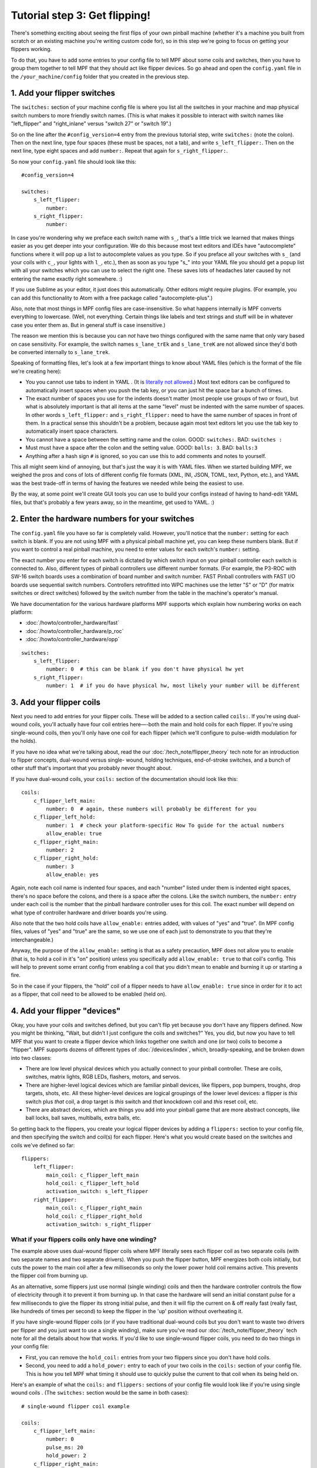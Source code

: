 Tutorial step 3: Get flipping!
==============================

There's something exciting about seeing the first flips of your own
pinball machine (whether it's a machine you built from scratch or an
existing machine you're writing custom code for), so in this step we're
going to focus on getting your flippers working.

To do that, you have to add some entries to your config file to tell
MPF about some coils and switches, then you have to group them
together to tell MPF that they should act like flipper devices. So go ahead
and open the ``config.yaml`` file in the ``/your_machine/config`` folder
that you created in the previous step.


1. Add your flipper switches
----------------------------

The ``switches:`` section of your machine config file is where you list
all the switches in your machine and map physical switch numbers to
more friendly switch names. (This is what makes it possible to interact
with switch names like "left_flipper" and "right_inlane" versus "switch 27"
or "switch 19".)

So on the line after the ``#config_version=4`` entry from the previous
tutorial step, write ``switches:`` (note
the colon). Then on the next line, type four spaces (these must be
spaces, not a tab), and write ``s_left_flipper:``. Then on the next
line, type eight spaces and add ``number:``. Repeat that again for
``s_right_flipper:``.

So now your ``config.yaml`` file should look like this:

::

    #config_version=4

    switches:
        s_left_flipper:
            number:
        s_right_flipper:
            number:

In case you're wondering why we preface each switch name with ``s_``,
that's a little trick we learned that makes things easier as you get
deeper into your configuration. We do this because most text editors
and IDEs have "autocomplete" functions where it will pop up a list to
autocomplete values as you type. So if you preface all your switches
with ``s_`` (and your coils with ``c_``, your lights with ``l_``, etc.),
then as soon as you type "s_" into your YAML file you should get a popup
list with all your switches which you can use to select the right one.
These saves lots of headaches later caused by not entering the name
exactly right somewhere. :)

If you use Sublime as your editor, it just
does this automatically. Other editors might require plugins. (For
example, you can add this functionality to Atom with a free package
called "autocomplete-plus".)

Also, note that most things in MPF config files are case-insensitive.
So what happens internally is MPF converts everything to
lowercase. (Well, not everything. Certain things like labels and text
strings and stuff will be in whatever case you enter them as. But in
general stuff is case insensitive.)

The reason we mention this is
because you can *not* have two things configured with the same name
that only vary based on case sensitivity. For example, the switch
names ``s_lane_trEk`` and ``s_lane_treK`` are not allowed since they'd
both be converted internally to ``s_lane_trek``.

Speaking of formatting files, let's look at a few important things
to know about YAML files (which is the format of the file we're creating
here):

* You you cannot use tabs to indent in YAML . (It is `literally not allowed <http://www.yaml.org/faq.html>`_.)
  Most text editors can be configured to automatically insert spaces when you push the tab key, or you can just
  hit the space bar a bunch of times.
* The exact number of spaces you use for the indents doesn't matter (most people use
  groups of two or four), but what is absolutely important is that all items at the same "level" must be indented
  with the same number of spaces. In other words ``s_left_flipper:`` and ``s_right_flipper:`` need to have the
  same number of spaces in front of them. In a practical sense this shouldn't be a problem, because again most
  text editors let you use the tab key to automatically insert space characters.
* You cannot have a space between the setting name and the colon. GOOD: ``switches:``. BAD: ``switches :``
* Must must have a space after the colon and the setting value. GOOD: ``balls: 3``. BAD: ``balls:3``
* Anything after a hash sign ``#`` is ignored, so you can use this to add comments and notes to yourself.

This all might seem kind of annoying, but that's just the way it is with YAML files. When we started building
MPF, we weighed the pros and cons of lots of different config file formats (XML, INI, JSON, TOML, text, Python,
etc.), and YAML was the best trade-off in terms of having the features we needed while being the easiest to use.

By the way, at some point we'll create GUI tools you can use to build your configs instead of having to hand-edit
YAML files, but that's probably a few years away, so in the meantime, get used to YAML. :)

2. Enter the hardware numbers for your switches
-----------------------------------------------

The ``config.yaml`` file you have so far is completely valid. However, you'll notice that the ``number:`` setting
for each switch is blank. If you are not using MPF with a physical pinball machine yet, you can keep these
numbers blank. But if you want to control a real pinball machine, you need to enter values for each switch's
``number:`` setting.

The exact number you enter for each switch is dictated by which switch input on your pinball controller each
switch is connected to. Also, different types of pinball controllers use different number formats. (For example,
the P3-ROC with SW-16 switch boards uses a combination of board number and switch number. FAST Pinball controllers
with FAST I/O boards use sequential switch numbers. Controllers retrofitted into WPC machines use the letter "S" or "D"
(for matrix switches or direct switches) followed by the switch number from the table in the machine's operator's
manual.

We have documentation for the various hardware platforms MPF supports which explain how numbering works on each
platform:

* :doc:`/howto/controller_hardware/fast`
* :doc:`/howto/controller_hardware/p_roc`
* :doc:`/howto/controller_hardware/opp`

::

    switches:
        s_left_flipper:
            number: 0  # this can be blank if you don't have physical hw yet
        s_right_flipper:
            number: 1  # if you do have physical hw, most likely your number will be different


3. Add your flipper coils
-------------------------

Next you need to add entries for your flipper coils. These will be
added to a section called ``coils:``. If you're using dual-wound coils,
you'll actually have four coil entries here—-both the main and hold
coils for each flipper. If you're using single-wound coils, then
you'll only have one coil for each flipper (which we'll configure to
pulse-width modulation for the holds).

If you have no idea what we're
talking about, read the our :doc:`/tech_note/flipper_theory` tech note
for an introduction to flipper concepts, dual-wound versus single-
wound, holding techniques, end-of-stroke switches, and a bunch of
other stuff that's important that you probably never thought about.

If you have dual-wound coils, your ``coils:`` section of the documentation
should look like this:


::


    coils:
        c_flipper_left_main:
            number: 0  # again, these numbers will probably be different for you
        c_flipper_left_hold:
            number: 1  # check your platform-specific How To guide for the actual numbers
            allow_enable: true
        c_flipper_right_main:
            number: 2
        c_flipper_right_hold:
            number: 3
            allow_enable: yes


Again, note each coil name is indented four spaces, and each "number"
listed under them is indented eight spaces, there's no space before
the colons, and there is a space after the colons. Like the switch
numbers, the ``number:`` entry under each coil is the number that the
pinball hardware controller uses for this coil. The exact number will
depend on what type of controller hardware and driver boards you're using.

Also note that the two hold coils have ``allow_enable:`` entries added, with values of "yes" and "true". (In MPF config
files, values of "yes" and "true" are the same, so we use one of each just to demonstrate to you that they're
interchangeable.)

Anyway, the purpose of the ``allow_enable:`` setting is that as a safety precaution, MPF does not allow you to enable
(that is, to hold a coil in it's "on" position) unless you specifically add ``allow_enable: true`` to that coil's config.
This will help to prevent some errant config from enabling a coil that you didn't mean to enable and burning it up or
starting a fire.

So in the case if your flippers, the "hold" coil of a flipper needs to have ``allow_enable: true`` since in order for it
to act as a flipper, that coil need to be allowed to be enabled (held on).

4. Add your flipper "devices"
-----------------------------

Okay, you have your coils and switches defined, but you can't
flip yet because you don't have any flippers defined. Now you might be
thinking, "Wait, but didn't I just configure the coils and switches?"
Yes, you did, but now you have to tell MPF that you want to create a
flipper device which links together one switch and one (or two) coils
to become a "flipper". MPF supports dozens of different types of
:doc:`/devices/index`, which, broadly-speaking, and be broken down into two
classes:


+ There are low level physical devices which you actually connect
  to your pinball controller. These are coils, switches, matrix lights,
  RGB LEDs, flashers, motors, and servos.
+ There are higher-level logical devices which are familiar pinball
  devices, like flippers, pop bumpers, troughs, drop targets, shots,
  etc. All these higher-level devices are logical groupings of the lower
  level devices: a flipper is *this* switch plus *that* coil, a drop
  target is *this* switch and *that* knockdown coil and *this* reset
  coil, etc.
+ There are abstract devices, which are things you add into your pinball
  game that are more abstract concepts, like ball locks, ball saves, multiballs,
  extra balls, etc.

So getting back to the flippers, you create your logical flipper
devices by adding a ``flippers:`` section to your config file, and then
specifying the switch and coil(s) for each flipper. Here's what you
would create based on the switches and coils we've defined so far:

::

    flippers:
        left_flipper:
            main_coil: c_flipper_left_main
            hold_coil: c_flipper_left_hold
            activation_switch: s_left_flipper
        right_flipper:
            main_coil: c_flipper_right_main
            hold_coil: c_flipper_right_hold
            activation_switch: s_right_flipper


What if your flippers coils only have one winding?
~~~~~~~~~~~~~~~~~~~~~~~~~~~~~~~~~~~~~~~~~~~~~~~~~~

The example above uses dual-wound flipper coils where
MPF literally sees each flipper coil as two separate coils (with two
separate names and two separate drivers). When you push the flipper
button, MPF energizes both coils initially, but cuts the power to the
main coil after a few milliseconds so only the lower power hold coil
remains active. This prevents the flipper coil from burning up.

As an alternative, some flippers just use normal (single winding) coils and
then the hardware controller controls the flow of electricity through
it to prevent it from burning up. In that case the hardware will send
an initial constant pulse for a few milliseconds to give the flipper
its strong initial pulse, and then it will flip the current on & off
really fast (really fast, like hundreds of times per second) to keep
the flipper in the 'up' position without overheating it.

If you have
single-wound flipper coils (or if you have traditional dual-wound
coils but you don't want to waste two drivers per flipper and you just
want to use a single winding), make sure you've read our
:doc:`/tech_note/flipper_theory` tech note for all the details about how that
works. If you'd like to use single-wound flipper coils, you need to do
two things in your config file:


+ First, you can remove the ``hold_coil:`` entries from your two
  flippers since you don't have hold coils.
+ Second, you need to add a ``hold_power:`` entry to each of your two
  coils in the ``coils:`` section of your config file. This is how you
  tell MPF what timing it should use to quickly pulse the current to
  that coil when its being held on.

Here's an example of what the ``coils:`` and ``flippers:`` sections of
your config file would look like if you're using single wound coils .
(The ``switches:`` section would be the same in both cases):

::

    # single-wound flipper coil example

    coils:
        c_flipper_left_main:
            number: 0
            pulse_ms: 20
            hold_power: 2
        c_flipper_right_main:
            number: 2
            pulse_ms: 20
            hold_power: 2

    flippers:
        left_flipper:
            main_coil: c_flipper_left_main
            activation_switch: s_left_flipper
        right_flipper:
            main_coil: c_flipper_right_main
            activation_switch: s_right_flipper


Note that we used a values of 2 for the *hold_power*. The *hold_power*
setting is a whole number from 0-8 which represent a percentage of
power that's applied when that coil is held on. (0 = 0%, 4=50%,
8=100%, etc.) At this point we have no idea if ``hold_power: 2`` is the
correct setting or not. We can fine-tune that later. (And again,
*hold_power* is only used with single-wound coils. Dual-wound coils
fire both windows at full power all the time, since the hold winding is
designed to be energized at full power.)

5. Try running MPF to make sure your config file is ok
------------------------------------------------------

At this point you should run your game to make sure it runs okay. Your
flippers aren't going to work yet, but mainly we want to make sure MPF
can read your config files and that there aren't any errors. Open a
command prompt, switch to your machine folder, and run MPF again (like
Step 2), also with the ``-b`` option:

::

    C:\your_machine\mpf -b

The console output will look similar to Step 2 as well, and it won't
look like much is happening here. The main thing is to make sure that
MPF starts and runs without giving you any errors--meaning that everything
you setup in your config file is ok.

::

   C:\pinball\your_machine>mpf -b
   INFO : Machine : Mission Pinball Framework Core Engine v0.30.0
   INFO : Machine : Loading config from original files
   INFO : Machine : Machine config file #1: C:\your_machine\config\config
   INFO : Machine : Config file cache created: C:\Windows\temp\6454c58ed3dcbe5687dd7b0c0b112e00config
   INFO : Machine : Starting clock at 30.0Hz
   INFO : Mode.attract : Mode Starting. Priority: 10


At this point you can stop it by making sure your console window has
focus and then hitting ``CTRL+C``.


What if it didn't work?
~~~~~~~~~~~~~~~~~~~~~~~

If your game ran fine, then you can skip down to Step 6 below. If
something didn't work or you got an error, then there are a few things
to try depending on what your error was.

If the last line in your console output was something like this:

::

  ValueError: Found a "switchs:" section in config file C:\your_machine\config\config, but that section is not valid in machine config files.

That means that it found a section in your config file that is not valid. Most likely this is due to a typo. For example,
the above example has "switchs" instead of "switches".

Or maybe the error is more like this:

::

   AssertionError: Config validation error: Entry flippers:left_flipper:main_coil:c_fliper_left_main is not valid.

This is showing that the ``flippers:left_flipper:main_coil:c_fliper_left_main`` entry is not valid. Again this is a
typo--the coil name is spelled wrong (one "p" in flipper instead of two).

Or something like this:

::

   AssertionError: Your config contains a value for the setting "flippers:left_flipper:holdcoil", but this is not a valid setting name.

Again pretty self-explanatory.  The setting ``flippers:left_flipper:holdcoil`` is not valid. (It should actually be
"hold_coil", not "holdcoil".)

So you can see that we've tried to be pretty helpful when it comes to typos and config file errors. The trick it just to
read through the output in the logs and to trace down what they're complaining about.

You might also get errors saying there's some kind of YAML problem. For example, if you remove the colon after the
``coils:`` section and re-run MPF, you get the following error:

::

   ValueError: YAML error found in file /Users/brian/git/mpf-examples/tutorial/config/config.yaml. Line 16, Position 24

Line 16, Position 24. Pretty straightforward, except the missing colon is actually on line 15. This is because removing
the colon still produced valid YAML until it hit the next line. The point is that if you get a YAML error, look a few
lines above and below the line number from the error.

Again, recapping the rules of YAML:

+ Be sure to indent with spaces, not tabs.
+ Make sure that all the "child" elements are indented the same. So
  your ``s_left_flipper`` and ``s_right_flipper`` both need to be indented
  the same number of spaces, etc.
+ Make sure you *do not* have a space *before* each colon.
+ Make sure you *do* have a space *after* each colon.
+ Make sure you have the ``#config_version=4`` as the first line in your file.

6. Enabling your flippers
-------------------------

Just running MPF with your game's config file isn't enough to get your
flippers working. By default, they are only turned on when a ball
starts, and they automatically turn off when a ball ends. But the
basic config file doesn't have a start button or your ball trough or
plunger lane configured, so you can't actually start a game yet. So
in order to get your flippers working, we need to add a configuration
into each flipper's entry in your config file that tells MPF that we
just want to enable your flippers right away, without an actual game.
(This is just a temporary setting that we'll remove later.) To do
this, add the following entry to each of your flippers in your config
file:

If you're following this tutorial with a physical pinball machine attached, you're probably excited to get flipping.
We're almost there! Simply adding flipper devices to your config file gives MPF the information it needs to make your
flippers work, however, in real pinball machines, the flippers don't work in attract mode. So to get them working "for
real", we need to get a game setup.


However, setting up a game requires a start button and balls and all sorts of other things. So we're going to take a
shortcut for now just to enable the flippers in a quick-and-dirty way. Later on in the tutorial we'll remove the shortcut
and configure the flippers for real.

The shortcut we'll take is to add the following config line to each of your flipper devices:

::

    enable_events: machine_reset_phase_3

We'll cover exactly what this means later on. (Basically it's telling
each of your flippers that they should enable themselves when MPF is booting up, rather then them waiting for a
ball to start.) So now the ``flippers``: section of your config file should look like this: (If you have single-wound
coils, then you won't have the ``hold_coil:`` entries here.


::

    flippers:
        left_flipper:
            main_coil: c_flipper_left_main
            hold_coil: c_flipper_left_hold
            activation_switch: s_left_flipper
            enable_events: machine_reset_phase_3
        right_flipper:
            main_coil: c_flipper_right_main
            hold_coil: c_flipper_right_hold
            activation_switch: s_right_flipper
            enable_events: machine_reset_phase_3


At this point the rest of the steps on this page are for getting your
physical machine connected to your pinball controller. If you don't
have a physical machine yet then you can skip directly to Step 4.


7. Configure MPF to use your physical pinball controller
--------------------------------------------------------

If you have a physical pinball machine (or at least a something on your
workbench) which is hooked up to a FAST, P-ROC, P3-ROC, or OPP controller,
then you need to add the hardware information to your
config file so MPF knows which platform interface to use and how to
talk to your hardware. To configure MPF to use a hardware pinball
controller, you need to add a ``hardware:`` section to your config file,
and then you add settings for ``platform:`` and ``driverboards:``.

Remember back in Step 2 that we provided links to the documentation for
each platform. Here they are again:

* :doc:`/howto/controller_hardware/fast`
* :doc:`/howto/controller_hardware/p_roc`
* :doc:`/howto/controller_hardware/opp`

You really need to look at those docs for the specifics since the options and
numbers for your particular hardware. The good news is that 99% of the MPF
config files are identical regardless of the hardware you're using. But since
each hardware platform has its own scheme for connecting to and specifying
device numbers, they will all be a bit different.

Here are some various examples of different types of hardware configs. Please
understand that these are just some examples! Do not copy them for your own
use, rather, follow the instructions from the bullet list above.

FAST Pinball with FAST IO driver boards:

::

    hardware:
        platform: fast
        driverboards: fast

    fast:
        ports: com4, com5

    switches:
        s_left_flipper:
            number: 00

P-ROC installed in an existing WPC machine:

::

    hardware:
        platform: p_roc
        driverboards: wpc

    switches:
        s_left_flipper:
            number: SF2

P3-ROC with P-ROC driver & switch boards:

::

    hardware:
        platform: p3_roc
        driverboards: pdb

    switches:
        s_left_flipper:
            number: 0-0

See? They're all different.


8. One last check before powering up
------------------------------------

Okay, now we're really close to flipping. Before you proceed take a
look at your config file to make sure everything looks good. It should
look something like this one, though of course that will depend on
what platform you're using, whether you have dual-wound or single-
wound flipper coils, and what type of driver boards you have (which
will affect your coil and switch numbers). But here's the general
idea. (This is the exact file we use with a FAST WPC controller plugged into an
existing *Demolition Man* machine.)


::


    #config_version=4

    hardware:
        platform: fast
        driverboards: wpc

    switches:
        s_left_flipper:
            number: SF4
        s_right_flipper:
            number: SF6

    coils:
        c_flipper_left_main:
            number: FLLM
        c_flipper_left_hold:
            number: FLLH
            allow_enable: true
        c_flipper_right_main:
            number: FLRM
        c_flipper_right_hold:
            number: FLRH
            allow_enable: yes

    flippers:
        left_flipper:
            main_coil: c_flipper_left_main
            hold_coil: c_flipper_left_hold
            activation_switch: s_left_flipper
            enable_events: machine_reset_phase_3
        right_flipper:
            main_coil: c_flipper_right_main
            hold_coil: c_flipper_right_hold
            activation_switch: s_right_flipper
            enable_events: machine_reset_phase_3


Note that the individual sections of the config file can be in any
order. We put the ``hardware:`` section at the top, but that's just our
personal taste. It really makes no difference.


9. Running your game and flipping!
----------------------------------

At this point you're ready to run your game, and you should be able to
flip your flippers! Run your game with the following command:


::


    C:\your_machine\mpf -b


Watch the console log for the entry about the attract mode starting.
Once you see that then you should be able to hit your flipper buttons
and they should flip as expected! You might notice that your flippers
seem weak. That's okay. The default flipper power settings are weak
just to be safe. We'll show you how to adjust your flipper power
settings in the next step of this tutorial. You'll also notice that
switch events are posted to the console. ``State:1`` means the switch
flipped from inactive to active, and ``State:0`` means it flipped from
active to inactive.

::

    INFO : SwitchController : <<<<< switch: s_left_flipper, State:1 >>>>>
    INFO : SwitchController : <<<<< switch: s_left_flipper, State:0 >>>>>
    INFO : SwitchController : <<<<< switch: s_right_flipper, State:1 >>>>>
    INFO : SwitchController : <<<<< switch: s_right_flipper, State:0 >>>>>

Here's a companion video which shows running your game at this point
in the tutorial based on the config file above: (Note that this
companion video is showing *Judge Dredd*, and it's based on an older
version of MPF, but the basic concepts are the same.)

https://www.youtube.com/watch?v=SkxZxkHHmXw


What if it doesn't work?
------------------------

If your game doesn't flip while you're running this config, there are a
few things it could be: If the game software runs but you don't have
any flipping, check the following:


+ Make sure you're *not* using the ``-x`` command line option, since
  that tells MPF to run in software-only mode meaning it won't talk to
  your actual physical hardware.
+ Verify that your switch and coil numbers are set properly. Remember
  the values of "0" and "1" and stuff that we used here are just for the
  sake of this tutorial. In real life your coil numbers are going to be
  something like ``A8`` or ``FLLH`` or ``C15`` or ``A1-B0-7``, and your switches
  will be something more like ``E5`` or ``0/4`` or ``SD12``. Again look the how
  to guides for your specific platform for details on how their numbers should
  be set.
+ Make sure you added ``enable_events: machine_reset_phase_3`` to each
  of your flipper configurations.
+ Make sure your coin door is closed! If you're running MPF on an
  existing Williams or Stern machine, remember that when the coin door
  is open, there's a switch that cuts off the power to the coils. (Ask
  us how we knew to add this to the list. :)
+ It's possible that your flippers are working, but their power level
  is so low that they're not actually moving. (In this case you might
  hear them click when you hit the flipper button.) In this case you can
  move on to the next step in the tutorial where we adjust the flipper
  power.

If MPF crashes or gives an error:

+ If you're using a P-ROC and you get a bunch of really fast messages
  about `Error opening P-ROC device` and `Failed, trying again...`, this
  is because (1) your pinball machine is not turned on, (2) your P-ROC is
  not connected to your computer (via USB), or (3) you have a problem
  with the P-ROC drivers. If you're running MPF in a virtual machine,
  make sure the USB connection is set to go to the VM.
+ If you're using FAST or OPP hardware and you get an error about a port
  configuration, or not being able to open a port, then make sure your
  port numbers are correct. If you were previously connecting to one of
  those ports via a terminal emulator, make sure you've disconnected from
  the port in that software before running MPF.

If a flipper gets stuck on :

+ Really this shouldn't happen. :) But it did on our machine just now
  and we really really confused. :) It turns out it was our flipper
  button which was stuck in the "on" position. The *Judge Dredd*
  machine we were using at the time had those aftermarket magnetic
  sensor buttons with the little magnets on the button flags, and one of
  them came unglued and slipped out of alignment, making the switch
  stuck in the "on" position.

If you're still running into trouble, feel free to post to the mpf-users
Google group. We'll incorporate your issues into this tutorial to
make it easier for everyone in the future!
